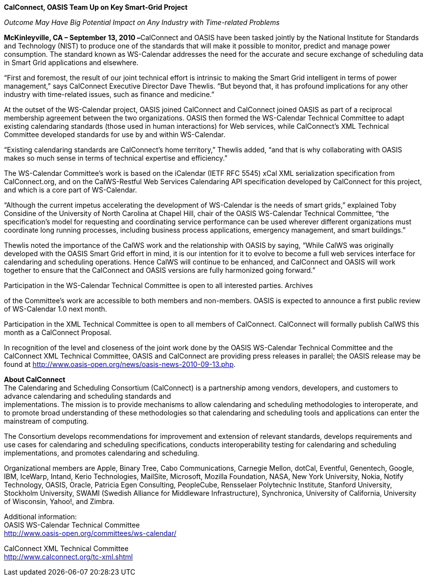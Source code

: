 *CalConnect, OASIS Team Up on Key Smart-Grid Project*

_Outcome May Have Big Potential Impact on Any Industry with Time-related
Problems_

*McKinleyville, CA – September 13, 2010 –*[.underline]#CalConnect# and
[.underline]#OASIS# have been tasked jointly by the National Institute
for Standards and Technology (NIST) to produce one of the standards that
will make it possible to monitor, predict and manage power consumption.
The standard known as WS-Calendar addresses the need for the accurate
and secure exchange of scheduling data in Smart Grid applications and
elsewhere.

“First and foremost, the result of our joint technical effort is
intrinsic to making the Smart Grid intelligent in terms of power
management,” says CalConnect Executive Director Dave Thewlis. “But
beyond that, it has profound implications for any other industry with
time-related issues, such as finance and medicine.”

At the outset of the WS-Calendar project, OASIS joined CalConnect and
CalConnect joined OASIS as part of a reciprocal membership agreement
between the two organizations. OASIS then formed the WS-Calendar
Technical Committee to adapt existing calendaring standards (those used
in human interactions) for Web services, while CalConnect’s XML
Technical Committee developed standards for use by and within
WS-Calendar.

“Existing calendaring standards are CalConnect’s home territory,”
Thewlis added, “and that is why collaborating with OASIS makes so much
sense in terms of technical expertise and efficiency.”

The WS-Calendar Committee’s work is based on the iCalendar (IETF RFC
5545) xCal XML serialization specification from CalConnect.org, and on
the CalWS-Restful Web Services Calendaring API specification developed
by CalConnect for this project, and which is a core part of WS-Calendar.

“Although the current impetus accelerating the development of
WS-Calendar is the needs of smart grids,” explained Toby Considine of
the University of North Carolina at Chapel Hill, chair of the OASIS
WS-Calendar Technical Committee, “the specification’s model for
requesting and coordinating service performance can be used wherever
different organizations must coordinate long running processes,
including business process applications, emergency management, and smart
buildings.”

Thewlis noted the importance of the CalWS work and the relationship with
OASIS by saying, “While CalWS was originally developed with the OASIS
Smart Grid effort in mind, it is our intention for it to evolve to
become a full web services interface for calendaring and scheduling
operations. Hence CalWS will continue to be enhanced, and CalConnect and
OASIS will work together to ensure that the CalConnect and OASIS
versions are fully harmonized going forward.”

Participation in the WS-Calendar Technical Committee is open to all
interested parties. Archives

of the Committee's work are accessible to both members and non-members.
OASIS is expected to announce a first public review of WS-Calendar 1.0
next month.

Participation in the XML Technical Committee is open to all members of
CalConnect. CalConnect will formally publish CalWS this month as a
CalConnect Proposal.

In recognition of the level and closeness of the joint work done by the
OASIS WS-Calendar Technical Committee and the CalConnect XML Technical
Committee, OASIS and CalConnect are providing press releases in
parallel; the OASIS release may be found at
[.underline]#http://www.oasis-open.org/news/oasis-news-2010-09-13.php#.

*About CalConnect* +
The Calendaring and Scheduling Consortium (CalConnect) is a partnership
among vendors, developers, and customers to advance calendaring and
scheduling standards and +
implementations. The mission is to provide mechanisms to allow
calendaring and scheduling methodologies to interoperate, and to promote
broad understanding of these methodologies so that calendaring and
scheduling tools and applications can enter the mainstream of computing.

The Consortium develops recommendations for improvement and extension of
relevant standards, develops requirements and use cases for calendaring
and scheduling specifications, conducts interoperability testing for
calendaring and scheduling implementations, and promotes calendaring and
scheduling.

Organizational members are Apple, Binary Tree, Cabo Communications,
Carnegie Mellon, dotCal, Eventful, Genentech, Google, IBM, IceWarp,
Intand, Kerio Technologies, MailSite, Microsoft, Mozilla Foundation,
NASA, New York University, Nokia, Notify Technology, OASIS, Oracle,
Patricia Egen Consulting, PeopleCube, Rensselaer Polytechnic Institute,
Stanford University, Stockholm University, SWAMI (Swedish Alliance for
Middleware Infrastructure), Synchronica, University of California,
University of Wisconsin, Yahoo!, and Zimbra.

Additional information: +
OASIS WS-Calendar Technical Committee +
[.underline]#http://www.oasis-open.org/committees/ws-calendar/#

CalConnect XML Technical Committee +
[.underline]#http://www.calconnect.org/tc-xml.shtml#
